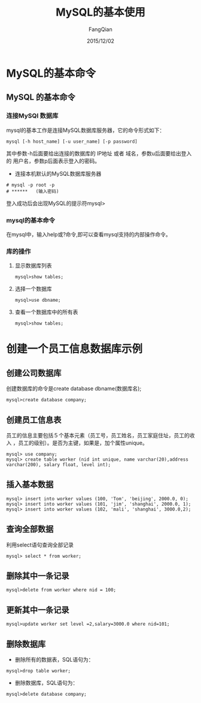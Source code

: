 #+STARTUP: overview
#+STARTUP: content
#+STARTUP: showall
#+STARTUP: showeverything
#+STARTUP: indent
#+STARTUP: nohideblocks
#+OPTIONS: ^:{}
#+OPTIONS: LaTeX:t
#+OPTIONS: LaTeX:dvipng
#+OPTIONS: LaTeX:nil
#+OPTIONS: LaTeX:verbatim
        
#+OPTIONS: H:3
#+OPTIONS: toc:t
#+OPTIONS: num:t
#+LANGUAGE: zh-CN
        
#+KEYWORDS: MySQL
#+TITLE: MySQL的基本使用
#+AUTHOR: FangQian
#+EMAIL: qiangu_fang@163.com
#+DATE: 2015/12/02

* MySQL的基本命令
** MySQL 的基本命令
*** 连接MySQl 数据库
mysql的基本工作是连接MySQL数据库服务器，它的命令形式如下：
#+BEGIN_EXAMPLE
mysql [-h host_name] [-u user_name] [-p password]
#+END_EXAMPLE
其中参数-h后面要给出连接的数据库的 IP地址 或者 域名，参数u后面要给出登入的
用户名，参数p后面表示登入的密码。
+ 连接本机默认的MySQL数据库服务器
#+BEGIN_EXAMPLE
# mysql -p root -p
# ******   (输入密码)
#+END_EXAMPLE
登入成功后会出现MySQL的提示符mysql>
*** mysql的基本命令
在mysql中，输入help或?命令,即可以查看mysql支持的内部操作命令。
*** 库的操作
**** 显示数据库列表
#+BEGIN_EXAMPLE
mysql>show tables;
#+END_EXAMPLE 
**** 选择一个数据库
#+BEGIN_EXAMPLE
mysql>use dbname;
#+END_EXAMPLE
**** 查看一个数据库中的所有表
#+BEGIN_EXAMPLE
mysql>show tables;
#+END_EXAMPLE
* 创建一个员工信息数据库示例
** 创建公司数据库
创建数据库的命令是create database dbname(数据库名);
#+BEGIN_EXAMPLE
mysql>create database company;
#+END_EXAMPLE
** 创建员工信息表
员工的信息主要包括５个基本元素（员工号，员工姓名，员工家庭住址，员工的收入
，员工的级别）。是否为主键，如果是，加个属性unique。
#+BEGIN_EXAMPLE
mysql> use company;
mysql> create table worker (nid int unique, name varchar(20),address 
varchar(200), salary float, level int);
#+END_EXAMPLE
** 插入基本数据
#+BEGIN_EXAMPLE
mysql> insert into worker values (100, 'Tom', 'beijing', 2000.0, 0);
mysql> insert into worker values (101, 'jim', 'shanghai', 2000.0, 1);
mysql> insert into worker values (102, 'mali', 'shanghai', 3000.0,2);
#+END_EXAMPLE
** 查询全部数据
利用select语句查询全部记录
#+BEGIN_EXAMPLE
mysql> select * from worker;
#+END_EXAMPLE
** 删除其中一条记录
#+BEGIN_EXAMPLE
mysql>delete from worker where nid = 100;
#+END_EXAMPLE
** 更新其中一条记录
#+BEGIN_EXAMPLE
mysql>update worker set level =2,salary=3000.0 where nid=101;
#+END_EXAMPLE
** 删除数据库
+ 删除所有的数据表，SQL语句为：
#+BEGIN_EXAMPLE
mysql>drop table worker;
#+END_EXAMPLE
+ 删除数据库，SQL语句为：
#+BEGIN_EXAMPLE
mysql>delete database company;
#+END_EXAMPLE
